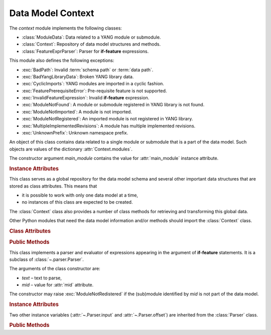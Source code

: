 ******************
Data Model Context
******************

.. module:: yangson.context
   :synopsis: Global repository of data model information and methods.

.. testsetup::

   import os
   from yangson import DataModel
   os.chdir("examples/ex3")

.. testcleanup::

   os.chdir("../..")
   del DataModel._instances[DataModel]

The *context* module implements the following classes:

* :class:`ModuleData`: Data related to a YANG module or submodule.
* :class:`Context`: Repository of data model structures and methods.
* :class:`FeatureExprParser`: Parser for **if-feature** expressions.

This module also defines the following exceptions:

* :exc:`BadPath`: Invalid :term:`schema path` or :term:`data path`.
* :exc:`BadYangLibraryData`: Broken YANG library data.
* :exc:`CyclicImports`: YANG modules are imported in a cyclic fashion.
* :exc:`FeaturePrerequisiteError`: Pre-requisite feature is not supported.
* :exc:`InvalidFeatureExpression`: Invalid **if-feature** expression.
* :exc:`ModuleNotFound`: A module or submodule registered in YANG library is not found.
* :exc:`ModuleNotImported`: A module is not imported.
* :exc:`ModuleNotRegistered`: An imported module is not registered in YANG library.
* :exc:`MultipleImplementedRevisions`: A module has multiple implemented revisions.
* :exc:`UnknownPrefix`: Unknown namespace prefix.

.. class:: ModuleData(main_module: YangIdentifier)

   An object of this class contains data related to a single module or
   submodule that is a part of the data model. Such objects are values
   of the dictionary :attr:`Context.modules`.

   The constructor argument *main_module* contains the value for
   :attr:`main_module` instance attribute.

   .. rubric:: Instance Attributes

   .. attribute:: features

      Set of features defined in the receiver module that are
      supported by the data model.

   .. attribute:: main_module

      This attribute contains the :term:`module identifier` of the
      main module corresponding to the receiver.

   .. attribute:: prefix_map

      Dictionary that maps prefixes declared in the receiver module
      to :term:`module identifier`\ s.

   .. attribute:: statement

      The **module** or **submodule** statement corresponding to the
      receiver. It is the entry point to the hierarchy of the
      (sub)module statements.

   .. attribute:: submodules

      Set of submodules of the receiver module. If the receiver is a
      submodule, then this set is by definition empty.

.. class:: Context

   This class serves as a global repository for the data model schema
   and several other important data structures that are stored as
   class attributes. This means that

   * it is possible to work with only one data model at a time,

   * no instances of this class are expected to be created.

   The :class:`Context` class also provides a number of class methods
   for retrieving and transforming this global data.

   Other Python modules that need the data model information and/or
   methods should import the :class:`Context` class.

   .. doctest::

      >>> from yangson.context import Context
      >>> dm = DataModel.from_file("yang-library-ex3.json", [".", "../../../examples/ietf"])

   .. rubric:: Class Attributes

   .. attribute:: identity_bases

      Dictionary of identity bases.

      The keys are :term:`qualified name`\ s of identities, and each
      value is a set of :term:`qualified name`\ s of identities that
      are defined as bases for the key identity.

      .. doctest::

	 >>> sorted(Context.identity_bases[('idZ', 'example-3-b')])
	 [('idX', 'example-3-a'), ('idY', 'example-3-b')]

   .. attribute:: implement

      Dictionary of implemented modules. They correspond to YANG
      library entries that have conformance type ``implement``. For
      each module, only one revision can be implemented – other
      revisions may be present but only with conformance type ``import``.

      The keys of this dictionary are module names, and the values are
      revision dates.

      .. doctest::

	 >>> Context.implement['example-3-b']
	 '2016-08-22'

   .. attribute:: module_search_path

      List of directories where to look for YANG modules.

      All YANG modules and submodules listed in YANG library data have
      to be located in one of these directories.

      .. doctest::

	 >>> Context.module_search_path
	 ['.', '../../../examples/ietf']

   .. attribute:: modules

      Dictionary of modules and submodules comprising the data model.

      The keys are :term:`module identifier`\ s, and the values are
      objects of the :class:`ModuleData` class.

      .. doctest::

	 >>> len(Context.modules)
	 5
	 >>> Context.modules[('example-3-a', '2016-06-18')].main_module
	 ('example-3-a', '2016-06-18')
	 >>> Context.modules[('example-3-suba', '2016-07-21')].main_module
	 ('example-3-a', '2016-06-18')
	 >>> Context.modules[('example-3-suba', '2016-07-21')].prefix_map['inet']
	 ('ietf-inet-types', '2013-07-15')
	 >>> sorted(Context.modules[('example-3-a', '2016-06-18')].features)
	 ['fea1', 'fea2']

   .. rubric:: Public Methods

   .. classmethod:: namespace(mid: ModuleId) -> YangIdentifier

      Return the namespace corresponding to a module or submodule. The
      argument *mid* is the :term:`module identifier` of the
      (sub)module.

      Note that *Yangson* uses main module module names rather than
      URIs as namespace identifiers.

      This method raises :exc:`ModuleNotRegistered` if the (sub)module
      identified by *mid* is not part of the data model.

      .. doctest::

	 >>> Context.namespace(('example-3-suba', '2016-07-21'))
	 'example-3-a'

   .. classmethod:: last_revision(name: YangIdentifier) -> ModuleId

      Return :term:`module identifier` of the most recent revision of
      a module or submodule *name*.

      The method raises :exc:`ModuleNotRegistered` if no (sub)module
      of that name is part of the data model.

      .. doctest::

	 >>> Context.last_revision('ietf-inet-types')
	 ('ietf-inet-types', '2013-07-15')

   .. classmethod:: prefix2ns(prefix: YangIdentifier, mid: ModuleId) \
		    -> YangIdentifier

      Return namespace identifier corresponding to *prefix*. The
      module or submodule context, in which the prefix is resolved, is
      specified by the *mid* argument.

      This method raises :exc:`ModuleNotRegistered` if the (sub)module
      identified by *mid* is not part of the data model, and
      :exc:`UnknownPrefix` if *prefix* is not declared in that
      (sub)module.

      .. doctest::

	 >>> Context.prefix2ns('oin', ('example-3-b', '2016-08-22'))
	 'ietf-inet-types'

   .. classmethod:: resolve_pname(pname: PrefName, mid: ModuleId) \
		    -> Tuple[YangIdentifier, ModuleId]

      Resolve :term:`prefixed name` *pname* and return a tuple
      consisting of an unprefixed name and a :term:`module identifier`
      of the (sub)module in which that name is defined. The argument
      *mid* specifies the (sub)module in which *pname* is to be
      resolved.

      This method raises :exc:`ModuleNotRegistered` if the (sub)module
      identified by *mid* is not part of the data model, and
      :exc:`UnknownPrefix` if the prefix specified in *pname* is not
      declared in that (sub)module.

      .. doctest::

	 >>> Context.resolve_pname('oin:port-number', ('example-3-b', '2016-08-22'))
	 ('port-number', ('ietf-inet-types', '2010-09-24'))


   .. classmethod:: translate_pname(pname: PrefName, mid: ModuleId) \
		    -> QualName

      Translate :term:`prefixed name` *pname* to a :term:`qualified
      name`. The argument *mid* specifies the (sub)module in which
      *pname* is to be resolved.

      This method raises :exc:`ModuleNotRegistered` if the (sub)module
      identified by *mid* is not part of the data model, and
      :exc:`UnknownPrefix` if the prefix specified in *pname* is not
      declared in that (sub)module.

      .. doctest::

	 >>> Context.translate_pname('oin:port-number', ('example-3-b', '2016-08-22'))
	 ('port-number', 'ietf-inet-types')

   .. classmethod:: prefix(imod: YangIdentifier, mid: ModuleId) -> \
		    YangIdentifier

      Return namespace prefix declared for :term:`implemented module`
      *imod* in the module or submodule whose :term:`module
      identifier` is *mid*.

      This method may raise the following exceptions:

      * :exc:`ModuleNotImplemented` – if module *imod* is not
	implemented.
      * :exc:`ModuleNotRegistered` – if (sub)module identified by
	*mid* is not registered in YANG library.
      * :exc:`ModuleNotImported` – if *imod* is not imported in the
	(sub)module identified by *mid*.

      .. doctest::

	 >>> Context.prefix("example-3-a", ("example-3-b", "2016-08-22"))
	 'ex3a'

   .. classmethod:: sni2route(sni: SchemaNodeId, mid: ModuleId) \
		    -> SchemaRoute

      Translate :term:`schema node identifier` *sni* to a
      :term:`schema route`.  The argument *mid* specifies the
      (sub)module in which *sni* is to be resolved.

      This method raises :exc:`ModuleNotRegistered` if the (sub)module
      identified by *mid* is not part of the data model, and
      :exc:`UnknownPrefix` if a prefix specified in *sni* is not
      declared in that (sub)module.

      .. doctest::

	 >>> Context.sni2route('/ex3a:top/ex3a:bar', ('example-3-b', '2016-08-22'))
	 [('top', 'example-3-a'), ('bar', 'example-3-a')]

   .. classmethod:: path2route(path: SchemaPath) -> SchemaRoute

      Translate :term:`schema path` or :term:`data path` in the *path*
      argument to a :term:`schema route` or :term:`data route`,
      respectively.

      This method raises :exc:`BadPath` if *path* is not a valid
      schema or data path.

      .. doctest::

	 >>> Context.path2route('/example-3-a:top/bar')
	 [('top', 'example-3-a'), ('bar', 'example-3-a')]

   .. classmethod:: get_definition(stmt: Statement, mid: ModuleId) \
		    -> Tuple[Statement, ModuleId]

      Find the **grouping** or **typedef** statement to which the
      statement in the *stmt* argument refers. The argument *mid*
      specifies the (sub)module in which the name of the grouping or
      type is to be resolved. The returned value is a tuple consisting
      of the definition statement and :term:`module identifier` of the
      (sub)module where the definition appears.

      This method may raise the following exceptions:

      * :exc:`ValueError` – if the *stmt* statement is neither
	**uses** nor **type** statement.
      * :exc:`ModuleNotRegistered` – if the (sub)module identified by
	*mid* is not part of the data model.
      * :exc:`UnknownPrefix` – if the prefix specified in the argument
	of the *stmt* statement is not declared in the *mid*
	(sub)module.
      * :exc:`DefinitionNotFound` – if the corresponding definition
	statement is not found.

      .. doctest::

	 >>> bmod = Context.modules[('example-3-b', '2016-08-22')].statement
	 >>> baztype = bmod.find1("augment").find1("leaf").find1("type")
	 >>> pn = Context.get_definition(baztype, ('example-3-b', '2016-08-22'))
	 >>> pn[0].keyword
	 'typedef'
	 >>> pn[0].argument
	 'port-number'
	 >>> pn[1]
	 ('ietf-inet-types', '2010-09-24')

   .. classmethod:: is_derived_from(identity: QualName, base: \
		    QualName) -> bool

      Return ``True`` if the identity specified in the *identity*
      argument is derived (directly or transitively) from the identity
      *base*, otherwise return ``False``.

      .. doctest::

	 >>> Context.is_derived_from(('idZ', 'example-3-b'), ('idX', 'example-3-a'))
	 True

   .. classmethod:: if_features(stmt: Statement, mid: ModuleId) -> bool

      Evaluate all **if-feature** statements that are substatements of
      *stmt*. Return ``False`` if any of them is false, otherwise
      return ``True``. If the statement *stmt* has no **if-feature**
      substatements, ``True`` is returned. The argument *mid*
      specifies the (sub)module in which features names are to be
      resolved.

      This method may raise the following exceptions:

      * :exc:`InvalidFeatureExpression` – if the argument of an
	**if-feature** statement is not syntactically correct.
      * :exc:`ModuleNotRegistered` – if the (sub)module identified by
	*mid* is not part of the data model.
      * :exc:`UnknownPrefix` – if a prefix of a feature name is not
	declared in the *mid* (sub)module.

      .. doctest::

	 >>> amod = Context.modules[('example-3-a', '2016-06-18')].statement
	 >>> foo = amod.find1("container").find1("leaf")
	 >>> Context.if_features(foo, ('example-3-a', '2016-06-18'))
	 True

.. class:: FeatureExprParser(text: str, mid: ModuleId)

   This class implements a parser and evaluator of expressions
   appearing in the argument of **if-feature** statements. It is a
   subclass of :class:`~.parser.Parser`.

   The arguments of the class constructor are:

   * *text* – text to parse,
   * *mid* – value for :attr:`mid` attribute.

   The constructor may raise :exc:`ModuleNotRedistered` if the
   (sub)module identified by *mid* is not part of the data model.

   .. rubric:: Instance Attributes

   .. attribute:: mid

      This attribute is a :term:`module identifier` of the (sub)module
      that provides context for parsing and evaluating the feature
      expression.

   Two other instance variables (:attr:`~.Parser.input` and
   :attr:`~.Parser.offset`) are inherited from the :class:`Parser`
   class.

   .. rubric:: Public Methods

   .. method:: parse() -> bool

      Parse and evaluate a feature expression, and return the result.

      This method may raise the following exceptions:

      * :exc:`InvalidFeatureExpression` – if the input is not a
	syntactically correct feature expression.
      * :exc:`UnknownPrefix` – if a prefix of a feature name is not
	declared.

      .. doctest::

	 >>> from yangson.context import FeatureExprParser
	 >>> FeatureExprParser('ex3a:fea1 and not (ex3a:fea1 or ex3a:fea2)',
	 ... ('example-3-a', '2016-06-18')).parse()
	 False

.. autoexception:: BadPath(path: str)
   :show-inheritance:

   The *path* argument contains the invalid path.

.. autoexception:: BadYangLibraryData(reason: str)
   :show-inheritance:

   The *reason* argument is a text describing the problem.

.. autoexception:: CyclicImports
   :show-inheritance:

   See sec. `5.1`_ of [RFC7950]_ for further explanation.

.. autoexception:: FeaturePrerequisiteError(name: YangIdentifier, ns: \
		   YangIdentifier)
   :show-inheritance:

   The *name* and *ns* arguments contain the name and namespace of the
   feature for which a pre-requisite feature is not supported by the
   data model.

.. autoexception:: MissingImport(imported: YangIdentifier, mid: \
		   ModuleId)
   :show-inheritance:

   Module *imported* is expected to be imported from a module or
   submodule whose :term:`module identifier` is *mid*.

.. autoexception:: ModuleNotFound(name: YangIdentifier, rev: str = "")
   :show-inheritance:

   The *name* and *rev* arguments give the name and revision of the
   non-existent (sub)module.

.. autoexception:: ModuleNotRegistered(name: YangIdentifier, rev: str \
		   = "")
   :show-inheritance:

   The *name* and *rev* arguments give the name and revision of the
   module that is missing in YANG library.

.. autoexception:: MultipleImplementedRevisions(module: YangIdentifier)
   :show-inheritance:

   See sec. `5.6.5`_ of [RFC7950]_ for further explanation. The *module*
   argument contains the name of the module with multiple implemented revisions.

.. autoexception:: UnknownPrefix(prefix: str)
   :show-inheritance:

   The *prefix* argument contains the unknown prefix.

.. autoexception:: InvalidFeatureExpression
   :show-inheritance:

.. _5.6.5: https://tools.ietf.org/html/rfc7950#section-5.6.5
.. _5.1: https://tools.ietf.org/html/rfc7950#section-5.1

